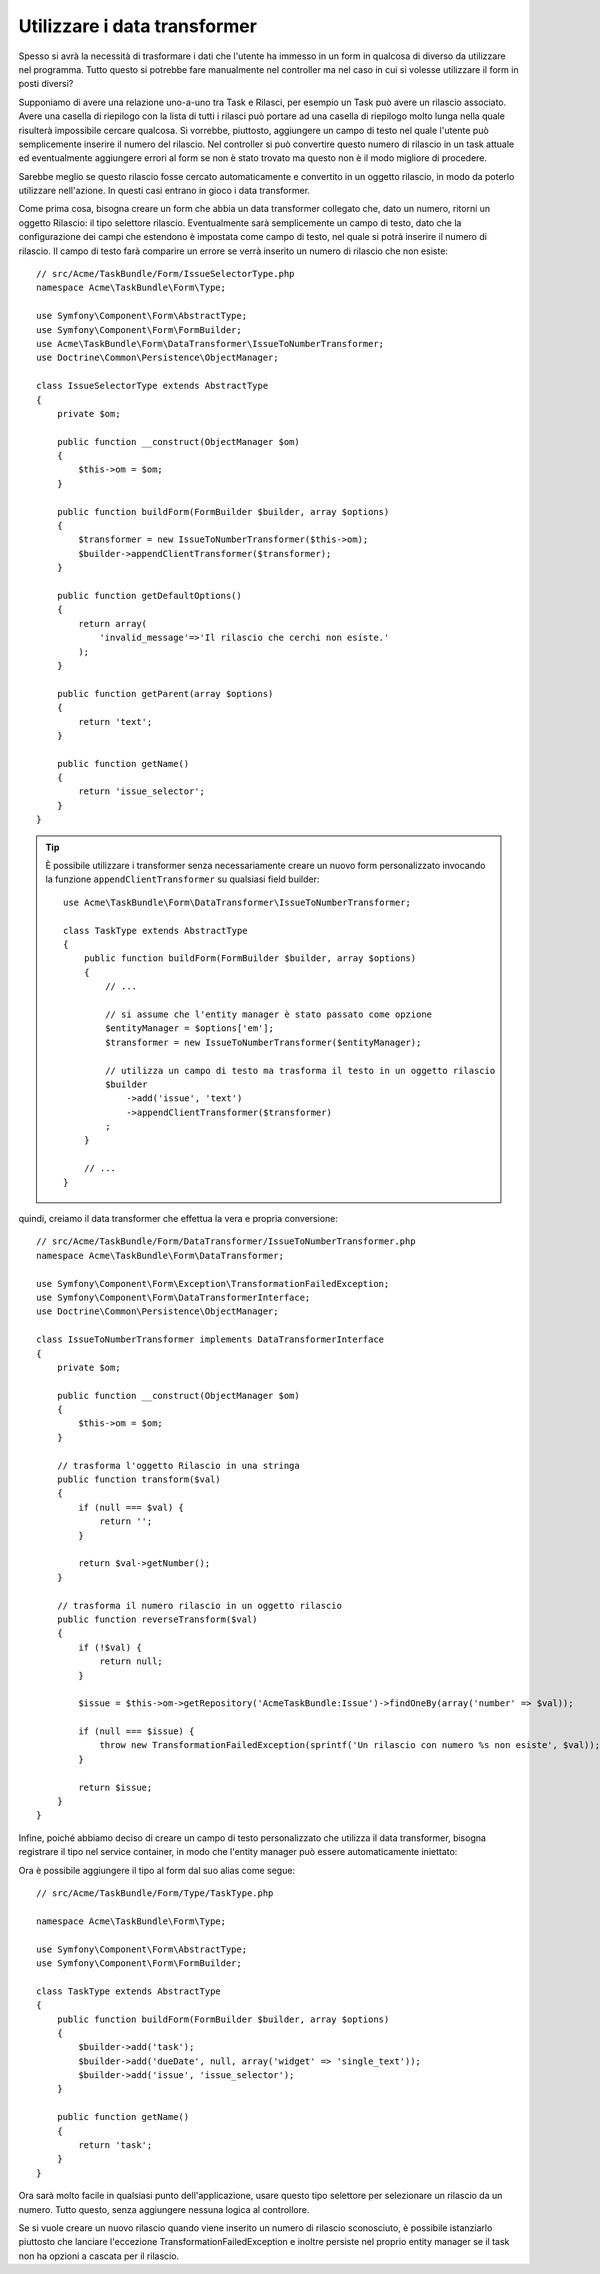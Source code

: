 Utilizzare i data transformer
=============================

Spesso si avrà la necessità di trasformare i dati che l'utente ha immesso in un form in
qualcosa di diverso da utilizzare nel programma. Tutto questo si potrebbe fare manualmente nel
controller ma nel caso in cui si volesse utilizzare il form in posti diversi?

Supponiamo di avere una relazione uno-a-uno tra Task e Rilasci, per esempio un Task può avere un
rilascio associato. Avere una casella di riepilogo con la lista di tutti i rilasci può portare ad
una casella di riepilogo molto lunga nella quale risulterà impossibile cercare qualcosa. Si vorrebbe, piuttosto,
aggiungere un campo di testo nel quale l'utente può semplicemente inserire il numero del rilascio. Nel
controller si può convertire questo numero di rilascio in un task attuale ed eventualmente aggiungere
errori al form se non è stato trovato ma questo non è il modo migliore di procedere.

Sarebbe meglio se questo rilascio fosse cercato automaticamente e convertito in un
oggetto rilascio, in modo da poterlo utilizzare nell'azione. In questi casi entrano in gioco i data transformer.

Come prima cosa, bisogna creare un form che abbia un data transformer collegato che,
dato un numero, ritorni un oggetto Rilascio: il tipo selettore rilascio. Eventualmente sarà semplicemente 
un campo di testo, dato che la configurazione dei campi che estendono è impostata come campo di testo, nel quale
si potrà inserire il numero di rilascio. Il campo di testo farà comparire un errore se verrà inserito
un numero di rilascio che non esiste::

    // src/Acme/TaskBundle/Form/IssueSelectorType.php
    namespace Acme\TaskBundle\Form\Type;
    
    use Symfony\Component\Form\AbstractType;
    use Symfony\Component\Form\FormBuilder;
    use Acme\TaskBundle\Form\DataTransformer\IssueToNumberTransformer;
    use Doctrine\Common\Persistence\ObjectManager;

    class IssueSelectorType extends AbstractType
    {
        private $om;
    
        public function __construct(ObjectManager $om)
        {
            $this->om = $om;
        }
    
        public function buildForm(FormBuilder $builder, array $options)
        {
            $transformer = new IssueToNumberTransformer($this->om);
            $builder->appendClientTransformer($transformer);
        }
    
        public function getDefaultOptions()
        {
            return array(
                'invalid_message'=>'Il rilascio che cerchi non esiste.'
            );
        }
    
        public function getParent(array $options)
        {
            return 'text';
        }
    
        public function getName()
        {
            return 'issue_selector';
        }
    }

.. tip::

    È possibile utilizzare i transformer senza necessariamente creare un nuovo form
    personalizzato invocando la funzione ``appendClientTransformer`` su qualsiasi field builder::

        use Acme\TaskBundle\Form\DataTransformer\IssueToNumberTransformer;

        class TaskType extends AbstractType
        {
            public function buildForm(FormBuilder $builder, array $options)
            {
                // ...
            
                // si assume che l'entity manager è stato passato come opzione
                $entityManager = $options['em'];
                $transformer = new IssueToNumberTransformer($entityManager);

                // utilizza un campo di testo ma trasforma il testo in un oggetto rilascio
                $builder
                    ->add('issue', 'text')
                    ->appendClientTransformer($transformer)
                ;
            }
            
            // ...
        }

quindi, creiamo il data transformer che effettua la vera e propria conversione::

    // src/Acme/TaskBundle/Form/DataTransformer/IssueToNumberTransformer.php
    namespace Acme\TaskBundle\Form\DataTransformer;
    
    use Symfony\Component\Form\Exception\TransformationFailedException;
    use Symfony\Component\Form\DataTransformerInterface;
    use Doctrine\Common\Persistence\ObjectManager;
    
    class IssueToNumberTransformer implements DataTransformerInterface
    {
        private $om;

        public function __construct(ObjectManager $om)
        {
            $this->om = $om;
        }

        // trasforma l'oggetto Rilascio in una stringa
        public function transform($val)
        {
            if (null === $val) {
                return '';
            }

            return $val->getNumber();
        }

        // trasforma il numero rilascio in un oggetto rilascio
        public function reverseTransform($val)
        {
            if (!$val) {
                return null;
            }

            $issue = $this->om->getRepository('AcmeTaskBundle:Issue')->findOneBy(array('number' => $val));

            if (null === $issue) {
                throw new TransformationFailedException(sprintf('Un rilascio con numero %s non esiste', $val));
            }

            return $issue;
        }
    }

Infine, poiché abbiamo deciso di creare un campo di testo personalizzato che utilizza
il data transformer, bisogna registrare il tipo nel service container, in modo che l'entity
manager può essere automaticamente iniettato:

.. configuration-block::

    .. code-block:: yaml

        services:
            acme_demo.type.issue_selector:
                class: Acme\TaskBundle\Form\IssueSelectorType
                arguments: ["@doctrine.orm.entity_manager"]
                tags:
                    - { name: form.type, alias: issue_selector }

    .. code-block:: xml
    
        <service id="acme_demo.type.issue_selector" class="Acme\TaskBundle\Form\IssueSelectorType">
            <argument type="service" id="doctrine.orm.entity_manager"/>
            <tag name="form.type" alias="issue_selector" />
        </service>

Ora è possibile aggiungere il tipo al form dal suo alias come segue::

    // src/Acme/TaskBundle/Form/Type/TaskType.php
    
    namespace Acme\TaskBundle\Form\Type;
    
    use Symfony\Component\Form\AbstractType;
    use Symfony\Component\Form\FormBuilder;
    
    class TaskType extends AbstractType
    {
        public function buildForm(FormBuilder $builder, array $options)
        {
            $builder->add('task');
            $builder->add('dueDate', null, array('widget' => 'single_text'));
            $builder->add('issue', 'issue_selector');
        }
    
        public function getName()
        {
            return 'task';
        }
    }

Ora sarà molto facile in qualsiasi punto dell'applicazione, usare questo
tipo selettore per selezionare un rilascio da un numero. Tutto questo, senza aggiungere nessuna logica 
al controllore.

Se si vuole creare un nuovo rilascio quando viene inserito un numero di rilascio sconosciuto,
è possibile istanziarlo piuttosto che lanciare l'eccezione TransformationFailedException e
inoltre persiste nel proprio entity manager se il task non ha opzioni a cascata
per il rilascio.
